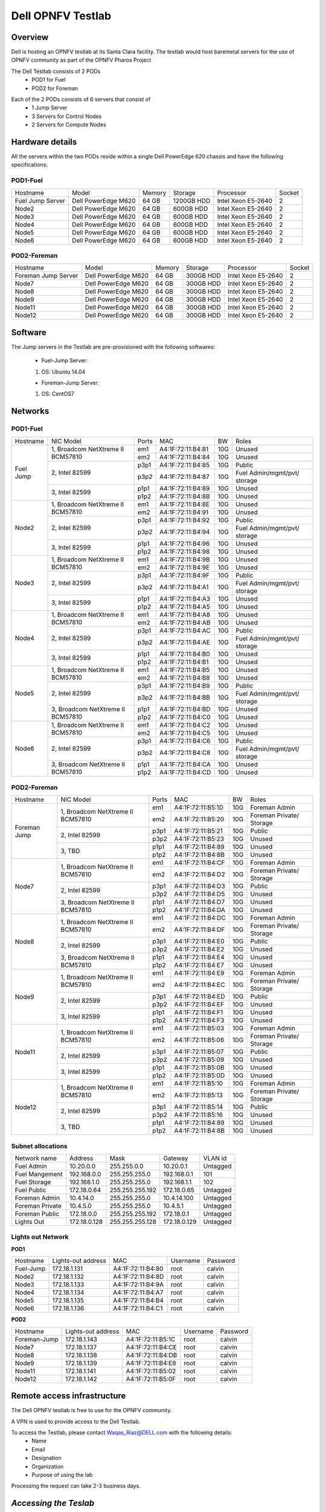Dell OPNFV Testlab
==================================================

Overview
------------------

Dell is hosting an OPNFV testlab at its Santa Clara facility. The testlab would host baremetal servers
for the use of OPNFV community as part of the OPNFV Pharos Project


The Dell Testlab consists of 2 PODs
    * POD1 for Fuel
    * POD2 for Foreman

.. image:: images/Dell_Overview.jpg
   :height: 553
   :width: 449
   :alt: Dell Testlab Overiew
   :align: left

Each of the 2 PODs consists of 6 servers that consist of
    * 1 Jump Server
    * 3 Servers for Control Nodes
    * 2 Servers for Compute Nodes



Hardware details
-----------------

All the servers within the two PODs reside within a single Dell PowerEdge 620 chassis and have the
following specifications:

POD1-Fuel
^^^^^^^^^

+---------------------+----------------------+----------------+--------------+---------------------+------------+
| Hostname            |  Model               | Memory         | Storage      | Processor           | Socket     |
+---------------------+----------------------+----------------+--------------+---------------------+------------+
| Fuel Jump Server    |  Dell PowerEdge M620 | 64 GB          | 1200GB HDD   | Intel  Xeon E5-2640 |   2        |
+---------------------+----------------------+----------------+--------------+---------------------+------------+
| Node2               |  Dell PowerEdge M620 | 64 GB          | 600GB HDD    | Intel  Xeon E5-2640 |   2        |
+---------------------+----------------------+----------------+--------------+---------------------+------------+
| Node3               |  Dell PowerEdge M620 | 64 GB          | 600GB HDD    | Intel  Xeon E5-2640 |   2        |
+---------------------+----------------------+----------------+--------------+---------------------+------------+
| Node4               |  Dell PowerEdge M620 | 64 GB          | 600GB HDD    | Intel  Xeon E5-2640 |   2        |
+---------------------+----------------------+----------------+--------------+---------------------+------------+
| Node5               |  Dell PowerEdge M620 | 64 GB          | 600GB HDD    | Intel  Xeon E5-2640 |   2        |
+---------------------+----------------------+----------------+--------------+---------------------+------------+
| Node6               |  Dell PowerEdge M620 | 64 GB          | 600GB HDD    | Intel  Xeon E5-2640 |   2        |
+---------------------+----------------------+----------------+--------------+---------------------+------------+

POD2-Foreman
^^^^^^^^^^^^

+---------------------+----------------------+----------------+--------------+---------------------+------------+
| Hostname            |  Model               |    Memory      | Storage      | Processor           | Socket     |
+---------------------+----------------------+----------------+--------------+---------------------+------------+
| Foreman Jump Server |  Dell PowerEdge M620 | 64 GB          | 300GB HDD    | Intel  Xeon E5-2640 |   2        |
+---------------------+----------------------+----------------+--------------+---------------------+------------+
| Node7               |  Dell PowerEdge M620 | 64 GB          | 300GB HDD    | Intel  Xeon E5-2640 |   2        |
+---------------------+----------------------+----------------+--------------+---------------------+------------+
| Node8               |  Dell PowerEdge M620 | 64 GB          | 300GB HDD    | Intel  Xeon E5-2640 |   2        |
+---------------------+----------------------+----------------+--------------+---------------------+------------+
| Node9               |  Dell PowerEdge M620 | 64 GB          | 300GB HDD    | Intel  Xeon E5-2640 |   2        |
+---------------------+----------------------+----------------+--------------+---------------------+------------+
| Node11              |  Dell PowerEdge M620 | 64 GB          | 300GB HDD    | Intel  Xeon E5-2640 |   2        |
+---------------------+----------------------+----------------+--------------+---------------------+------------+
| Node12              |  Dell PowerEdge M620 | 64 GB          | 300GB HDD    | Intel  Xeon E5-2640 |   2        |
+---------------------+----------------------+----------------+--------------+---------------------+------------+

Software
---------

The Jump servers in the Testlab are pre-provisioned with the following softwares:

 * Fuel-Jump Server:

 1. OS: Ubuntu 14.04


 * Foreman-Jump Server:

 1. OS: CentOS7

Networks
----------

POD1-Fuel
^^^^^^^^^
.. image:: images/Dell_POD1.jpg
   :height: 647
   :width: 821
   :alt: POD1-Fuel Overview
   :align: left

+---------------------+----------------------------------------------+------+-------------------+-------+----------------------------------+
| Hostname            |  NIC Model                                   | Ports|MAC                | BW    | Roles                            |
+---------------------+----------------------------------------------+------+-------------------+-------+----------------------------------+
| Fuel Jump           |  1, Broadcom  NetXtreme II BCM57810          | em1  | A4:1F:72:11:B4:81 | 10G   | Unused                           |
|                     |                                              +------+-------------------+-------+----------------------------------+
|                     |                                              | em2  | A4:1F:72:11:B4:84 | 10G   | Unused                           |
|                     +----------------------------------------------+------+-------------------+-------+----------------------------------+
|                     |  2, Intel  82599                             | p3p1 | A4:1F:72:11:B4:85 | 10G   | Public                           |
|                     |                                              +------+-------------------+-------+----------------------------------+
|                     |                                              | p3p2 | A4:1F:72:11:B4:87 | 10G   | Fuel Admin/mgmt/pvt/ storage     |
|                     +----------------------------------------------+------+-------------------+-------+----------------------------------+
|                     |  3, Intel  82599                             | p1p1 | A4:1F:72:11:B4:89 | 10G   | Unused                           |
|                     |                                              +------+-------------------+-------+----------------------------------+
|                     |                                              | p1p2 | A4:1F:72:11:B4:8B | 10G   | Unused                           |
+---------------------+----------------------------------------------+------+-------------------+-------+----------------------------------+
| Node2               |  1, Broadcom  NetXtreme II BCM57810          | em1  | A4:1F:72:11:B4:8E | 10G   | Unused                           |
|                     |                                              +------+-------------------+-------+----------------------------------+
|                     |                                              | em2  | A4:1F:72:11:B4:91 | 10G   | Unused                           |
|                     +----------------------------------------------+------+-------------------+-------+----------------------------------+
|                     |  2, Intel  82599                             | p3p1 | A4:1F:72:11:B4:92 | 10G   | Public                           |
|                     |                                              +------+-------------------+-------+----------------------------------+
|                     |                                              | p3p2 | A4:1F:72:11:B4:94 | 10G   | Fuel Admin/mgmt/pvt/ storage     |
|                     +----------------------------------------------+------+-------------------+-------+----------------------------------+
|                     |  3, Intel  82599                             | p1p1 | A4:1F:72:11:B4:96 | 10G   | Unused                           |
|                     |                                              +------+-------------------+-------+----------------------------------+
|                     |                                              | p1p2 | A4:1F:72:11:B4:98 | 10G   | Unused                           |
+---------------------+----------------------------------------------+------+-------------------+-------+----------------------------------+
| Node3               |  1, Broadcom  NetXtreme II BCM57810          | em1  | A4:1F:72:11:B4:9B | 10G   | Unused                           |
|                     |                                              +------+-------------------+-------+----------------------------------+
|                     |                                              | em2  | A4:1F:72:11:B4:9E | 10G   | Unused                           |
|                     +----------------------------------------------+------+-------------------+-------+----------------------------------+
|                     |  2, Intel  82599                             | p3p1 | A4:1F:72:11:B4:9F | 10G   | Public                           |
|                     |                                              +------+-------------------+-------+----------------------------------+
|                     |                                              | p3p2 | A4:1F:72:11:B4:A1 | 10G   | Fuel Admin/mgmt/pvt/ storage     |
|                     +----------------------------------------------+------+-------------------+-------+----------------------------------+
|                     |  3, Intel  82599                             | p1p1 | A4:1F:72:11:B4:A3 | 10G   | Unused                           |
|                     |                                              +------+-------------------+-------+----------------------------------+
|                     |                                              | p1p2 | A4:1F:72:11:B4:A5 | 10G   | Unused                           |
+---------------------+----------------------------------------------+------+-------------------+-------+----------------------------------+
| Node4               |  1, Broadcom  NetXtreme II BCM57810          | em1  | A4:1F:72:11:B4:A8 | 10G   | Unused                           |
|                     |                                              +------+-------------------+-------+----------------------------------+
|                     |                                              | em2  | A4:1F:72:11:B4:AB | 10G   | Unused                           |
|                     +----------------------------------------------+------+-------------------+-------+----------------------------------+
|                     |  2, Intel  82599                             | p3p1 | A4:1F:72:11:B4:AC | 10G   | Public                           |
|                     |                                              +------+-------------------+-------+----------------------------------+
|                     |                                              | p3p2 | A4:1F:72:11:B4:AE | 10G   | Fuel Admin/mgmt/pvt/ storage     |
|                     +----------------------------------------------+------+-------------------+-------+----------------------------------+
|                     |  3, Intel  82599                             | p1p1 | A4:1F:72:11:B4:B0 | 10G   | Unused                           |
|                     |                                              +------+-------------------+-------+----------------------------------+
|                     |                                              | p1p2 | A4:1F:72:11:B4:B1 | 10G   | Unused                           |
+---------------------+----------------------------------------------+------+-------------------+-------+----------------------------------+
| Node5               |  1, Broadcom  NetXtreme II BCM57810          | em1  | A4:1F:72:11:B4:B5 | 10G   | Unused                           |
|                     |                                              +------+-------------------+-------+----------------------------------+
|                     |                                              | em2  | A4:1F:72:11:B4:B8 | 10G   | Unused                           |
|                     +----------------------------------------------+------+-------------------+-------+----------------------------------+
|                     |  2, Intel  82599                             | p3p1 | A4:1F:72:11:B4:B9 | 10G   | Public                           |
|                     |                                              +------+-------------------+-------+----------------------------------+
|                     |                                              | p3p2 | A4:1F:72:11:B4:BB | 10G   | Fuel Admin/mgmt/pvt/ storage     |
|                     +----------------------------------------------+------+-------------------+-------+----------------------------------+
|                     |  3, Broadcom  NetXtreme II BCM57810          | p1p1 | A4:1F:72:11:B4:BD | 10G   | Unused                           |
|                     |                                              +------+-------------------+-------+----------------------------------+
|                     |                                              | p1p2 | A4:1F:72:11:B4:C0 | 10G   | Unused                           |
+---------------------+----------------------------------------------+------+-------------------+-------+----------------------------------+
| Node6               |  1, Broadcom  NetXtreme II BCM57810          | em1  | A4:1F:72:11:B4:C2 | 10G   | Unused                           |
|                     |                                              +------+-------------------+-------+----------------------------------+
|                     |                                              | em2  | A4:1F:72:11:B4:C5 | 10G   | Unused                           |
|                     +----------------------------------------------+------+-------------------+-------+----------------------------------+
|                     |  2, Intel  82599                             | p3p1 | A4:1F:72:11:B4:C6 | 10G   | Public                           |
|                     |                                              +------+-------------------+-------+----------------------------------+
|                     |                                              | p3p2 | A4:1F:72:11:B4:C8 | 10G   | Fuel Admin/mgmt/pvt/ storage     |
|                     +----------------------------------------------+------+-------------------+-------+----------------------------------+
|                     |  3, Broadcom  NetXtreme II BCM57810          | p1p1 | A4:1F:72:11:B4:CA | 10G   | Unused                           |
|                     |                                              +------+-------------------+-------+----------------------------------+
|                     |                                              | p1p2 | A4:1F:72:11:B4:CD | 10G   | Unused                           |
+---------------------+----------------------------------------------+------+-------------------+-------+----------------------------------+



POD2-Foreman
^^^^^^^^^^^^

.. image:: images/Dell_POD2.jpg
   :height: 721
   :width: 785
   :alt: POD2-Foreman Overview
   :align: left


+---------------------+----------------------------------------------+------+-------------------+-------+----------------------------------+
| Hostname            |  NIC Model                                   | Ports|MAC                | BW    | Roles                            |
+---------------------+----------------------------------------------+------+-------------------+-------+----------------------------------+
| Foreman Jump        |  1, Broadcom  NetXtreme II BCM57810          | em1  | A4:1F:72:11:B5:1D | 10G   | Foreman Admin                    |
|                     |                                              +------+-------------------+-------+----------------------------------+
|                     |                                              | em2  | A4:1F:72:11:B5:20 | 10G   | Foreman Private/ Storage         |
|                     +----------------------------------------------+------+-------------------+-------+----------------------------------+
|                     |  2, Intel  82599                             | p3p1 | A4:1F:72:11:B5:21 | 10G   | Public                           |
|                     |                                              +------+-------------------+-------+----------------------------------+
|                     |                                              | p3p2 | A4:1F:72:11:B5:23 | 10G   | Unused                           |
|                     +----------------------------------------------+------+-------------------+-------+----------------------------------+
|                     |  3, TBD                                      | p1p1 | A4:1F:72:11:B4:89 | 10G   | Unused                           |
|                     |                                              +------+-------------------+-------+----------------------------------+
|                     |                                              | p1p2 | A4:1F:72:11:B4:8B | 10G   | Unused                           |
+---------------------+----------------------------------------------+------+-------------------+-------+----------------------------------+
| Node7               |  1, Broadcom  NetXtreme II BCM57810          | em1  | A4:1F:72:11:B4:CF | 10G   | Foreman Admin                    |
|                     |                                              +------+-------------------+-------+----------------------------------+
|                     |                                              | em2  | A4:1F:72:11:B4:D2 | 10G   | Foreman Private/ Storage         |
|                     +----------------------------------------------+------+-------------------+-------+----------------------------------+
|                     |  2, Intel  82599                             | p3p1 | A4:1F:72:11:B4:D3 | 10G   | Public                           |
|                     |                                              +------+-------------------+-------+----------------------------------+
|                     |                                              | p3p2 | A4:1F:72:11:B4:D5 | 10G   | Unused                           |
|                     +----------------------------------------------+------+-------------------+-------+----------------------------------+
|                     |  3,  Broadcom  NetXtreme II BCM57810         | p1p1 | A4:1F:72:11:B4:D7 | 10G   | Unused                           |
|                     |                                              +------+-------------------+-------+----------------------------------+
|                     |                                              | p1p2 | A4:1F:72:11:B4:DA | 10G   | Unused                           |
+---------------------+----------------------------------------------+------+-------------------+-------+----------------------------------+
| Node8               |  1, Broadcom  NetXtreme II BCM57810          | em1  | A4:1F:72:11:B4:DC | 10G   | Foreman Admin                    |
|                     |                                              +------+-------------------+-------+----------------------------------+
|                     |                                              | em2  | A4:1F:72:11:B4:DF | 10G   | Foreman Private/ Storage         |
|                     +----------------------------------------------+------+-------------------+-------+----------------------------------+
|                     |  2, Intel  82599                             | p3p1 | A4:1F:72:11:B4:E0 | 10G   | Public                           |
|                     |                                              +------+-------------------+-------+----------------------------------+
|                     |                                              | p3p2 | A4:1F:72:11:B4:E2 | 10G   | Unused                           |
|                     +----------------------------------------------+------+-------------------+-------+----------------------------------+
|                     |  3, Broadcom  NetXtreme II BCM57810          | p1p1 | A4:1F:72:11:B4:E4 | 10G   | Unused                           |
|                     |                                              +------+-------------------+-------+----------------------------------+
|                     |                                              | p1p2 | A4:1F:72:11:B4:E7 | 10G   | Unused                           |
+---------------------+----------------------------------------------+------+-------------------+-------+----------------------------------+
| Node9               |  1, Broadcom  NetXtreme II BCM57810          | em1  | A4:1F:72:11:B4:E9 | 10G   | Foreman Admin                    |
|                     |                                              +------+-------------------+-------+----------------------------------+
|                     |                                              | em2  | A4:1F:72:11:B4:EC | 10G   | Foreman Private/ Storage         |
|                     +----------------------------------------------+------+-------------------+-------+----------------------------------+
|                     |  2, Intel  82599                             | p3p1 | A4:1F:72:11:B4:ED | 10G   | Public                           |
|                     |                                              +------+-------------------+-------+----------------------------------+
|                     |                                              | p3p2 | A4:1F:72:11:B4:EF | 10G   | Unused                           |
|                     +----------------------------------------------+------+-------------------+-------+----------------------------------+
|                     |  3, Intel  82599                             | p1p1 | A4:1F:72:11:B4:F1 | 10G   | Unused                           |
|                     |                                              +------+-------------------+-------+----------------------------------+
|                     |                                              | p1p2 | A4:1F:72:11:B4:F3 | 10G   | Unused                           |
+---------------------+----------------------------------------------+------+-------------------+-------+----------------------------------+
| Node11              |  1, Broadcom  NetXtreme II BCM57810          | em1  | A4:1F:72:11:B5:03 | 10G   | Foreman Admin                    |
|                     |                                              +------+-------------------+-------+----------------------------------+
|                     |                                              | em2  | A4:1F:72:11:B5:06 | 10G   | Foreman Private/ Storage         |
|                     +----------------------------------------------+------+-------------------+-------+----------------------------------+
|                     |  2, Intel  82599                             | p3p1 | A4:1F:72:11:B5:07 | 10G   | Public                           |
|                     |                                              +------+-------------------+-------+----------------------------------+
|                     |                                              | p3p2 | A4:1F:72:11:B5:09 | 10G   | Unused                           |
|                     +----------------------------------------------+------+-------------------+-------+----------------------------------+
|                     |  3, Intel  82599                             | p1p1 | A4:1F:72:11:B5:0B | 10G   | Unused                           |
|                     |                                              +------+-------------------+-------+----------------------------------+
|                     |                                              | p1p2 | A4:1F:72:11:B5:0D | 10G   | Unused                           |
+---------------------+----------------------------------------------+------+-------------------+-------+----------------------------------+
| Node12              |  1, Broadcom  NetXtreme II BCM57810          | em1  | A4:1F:72:11:B5:10 | 10G   | Foreman Admin                    |
|                     |                                              +------+-------------------+-------+----------------------------------+
|                     |                                              | em2  | A4:1F:72:11:B5:13 | 10G   | Foreman Private/ Storage         |
|                     +----------------------------------------------+------+-------------------+-------+----------------------------------+
|                     |  2, Intel  82599                             | p3p1 | A4:1F:72:11:B5:14 | 10G   | Public                           |
|                     |                                              +------+-------------------+-------+----------------------------------+
|                     |                                              | p3p2 | A4:1F:72:11:B5:16 | 10G   | Unused                           |
|                     +----------------------------------------------+------+-------------------+-------+----------------------------------+
|                     |  3, TBD                                      | p1p1 | A4:1F:72:11:B4:89 | 10G   | Unused                           |
|                     |                                              +------+-------------------+-------+----------------------------------+
|                     |                                              | p1p2 | A4:1F:72:11:B4:8B | 10G   | Unused                           |
+---------------------+----------------------------------------------+------+-------------------+-------+----------------------------------+

Subnet allocations
^^^^^^^^^^^^^^^^^^

+-------------------+----------------+-------------------+---------------+----------+
| Network name      | Address        | Mask              | Gateway       | VLAN id  |
+-------------------+----------------+-------------------+---------------+----------+
| Fuel Admin        | 10.20.0.0      |  255.255.0.0      | 10.20.0.1     | Untagged |
+-------------------+----------------+-------------------+---------------+----------+
| Fuel Mangement    | 192.168.0.0    |  255.255.255.0    | 192.168.0.1   | 101      |
+-------------------+----------------+-------------------+---------------+----------+
| Fuel Storage      | 192.168.1.0    |  255.255.255.0    | 192.168.1.1   | 102      |
+-------------------+----------------+-------------------+---------------+----------+
| Fuel Public       | 172.18.0.64    |  255.255.255.192  | 172.18.0.65   | Untagged |
+-------------------+----------------+-------------------+---------------+----------+
| Foreman  Admin    | 10.4.14.0      |  255.255.255.0    | 10.4.14.100   | Untagged |
+-------------------+----------------+-------------------+---------------+----------+
| Foreman Private   | 10.4.5.0       |  255.255.255.0    | 10.4.5.1      | Untagged |
+-------------------+----------------+-------------------+---------------+----------+
| Foreman Public    | 172.18.0.0     |  255.255.255.192  | 172.18.0.1    | Untagged |
+-------------------+----------------+-------------------+---------------+----------+
| Lights Out        | 172.18.0.128   |  255.255.255.128  | 172.18.0.129  | Untagged |
+-------------------+----------------+-------------------+---------------+----------+


Lights out Network
^^^^^^^^^^^^^^^^^^

**POD1**

+----------------+-------------------------------+------------------+---------------------+---------------------+
| Hostname       | Lights-out address            | MAC              |    Username         | Password            |
+----------------+-------------------------------+------------------+---------------------+---------------------+
| Fuel-Jump      | 172.18.1.131                  | A4:1F:72:11:B4:80|      root           |      calvin         |
+----------------+-------------------------------+------------------+---------------------+---------------------+
| Node2          | 172.18.1.132                  | A4:1F:72:11:B4:8D|      root           |      calvin         |
+----------------+-------------------------------+------------------+---------------------+---------------------+
| Node3          | 172.18.1.133                  | A4:1F:72:11:B4:9A|      root           |      calvin         |
+----------------+-------------------------------+------------------+---------------------+---------------------+
| Node4          | 172.18.1.134                  | A4:1F:72:11:B4:A7|      root           |      calvin         |
+----------------+-------------------------------+------------------+---------------------+---------------------+
| Node5          | 172.18.1.135                  | A4:1F:72:11:B4:B4|      root           |      calvin         |
+----------------+-------------------------------+------------------+---------------------+---------------------+
| Node6          | 172.18.1.136                  | A4:1F:72:11:B4:C1|      root           |      calvin         |
+----------------+-------------------------------+------------------+---------------------+---------------------+

**POD2**

+----------------+-------------------------------+------------------+---------------------+---------------------+
| Hostname       | Lights-out address            | MAC              |    Username         | Password            |
+----------------+-------------------------------+------------------+---------------------+---------------------+
| Foreman-Jump   | 172.18.1.143                  | A4:1F:72:11:B5:1C|      root           |      calvin         |
+----------------+-------------------------------+------------------+---------------------+---------------------+
| Node7          | 172.18.1.137                  | A4:1F:72:11:B4:CE|      root           |      calvin         |
+----------------+-------------------------------+------------------+---------------------+---------------------+
| Node8          | 172.18.1.138                  | A4:1F:72:11:B4:DB|      root           |      calvin         |
+----------------+-------------------------------+------------------+---------------------+---------------------+
| Node9          | 172.18.1.139                  | A4:1F:72:11:B4:E8|      root           |      calvin         |
+----------------+-------------------------------+------------------+---------------------+---------------------+
| Node11         | 172.18.1.141                  | A4:1F:72:11:B5:02|      root           |      calvin         |
+----------------+-------------------------------+------------------+---------------------+---------------------+
| Node12         | 172.18.1.142                  | A4:1F:72:11:B5:0F|      root           |      calvin         |
+----------------+-------------------------------+------------------+---------------------+---------------------+


Remote access infrastructure
-----------------------------

The Dell OPNFV testlab is free to use for the OPNFV community.

A VPN is used to provide access to the Dell Testlab.

To access the Testlab, please contact Waqas_Riaz@DELL.com with the following details:
 * Name
 * Email
 * Designation
 * Organization
 * Purpose of using the lab

Processing the request can take 2-3 business days.

*Accessing the Teslab*
----------------------

POD1 JumpServer
^^^^^^^^^^^^^^^

  IP: 172.18.0.67
  User:  opnfv
  Passwd: d3ll1234


POD2 JumpServer
^^^^^^^^^^^^^^^
  IP: 172.18.0.11
  User:  opnfv
  Passwd: d3ll1234

